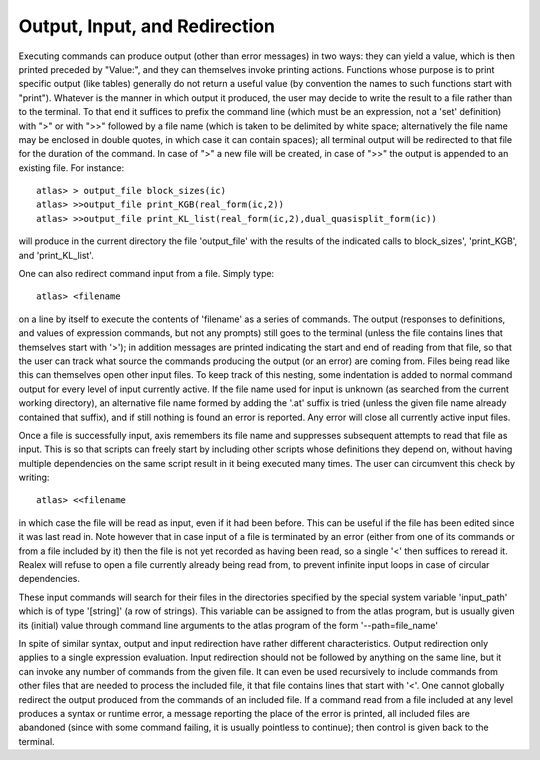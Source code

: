Output, Input, and Redirection
================================

Executing commands can produce output (other than error messages) in two ways:
they can yield a value, which is then printed preceded by "Value:", and they
can themselves invoke printing actions. Functions whose purpose is to print
specific output (like tables) generally do not return a useful value (by
convention the names to such functions start with "print"). Whatever is the
manner in which output it produced, the user may decide to write the result to
a file rather than to the terminal. To that end it suffices to prefix the
command line (which must be an expression, not a 'set' definition) with ">" or
with ">>" followed by a file name (which is taken to be delimited by white
space; alternatively the file name may be enclosed in double quotes, in which
case it can contain spaces); all terminal output will be redirected to that
file for the duration of the command. In case of ">" a new file will be
created, in case of ">>" the output is appended to an existing file. For
instance::

    atlas> > output_file block_sizes(ic)
    atlas> >>output_file print_KGB(real_form(ic,2))
    atlas> >>output_file print_KL_list(real_form(ic,2),dual_quasisplit_form(ic))
    
    
will produce in the current directory the file 'output_file' with the results
of the indicated calls to block_sizes', 'print_KGB', and 'print_KL_list'.

One can also redirect command input from a file. Simply type::

    atlas> <filename

on a line by itself to execute the contents of 'filename' as a series of
commands. The output (responses to definitions, and values of expression
commands, but not any prompts) still goes to the terminal (unless the file
contains lines that themselves start with '>'); in addition messages are
printed indicating the start and end of reading from that file, so that the
user can track what source the commands producing the output (or an error) are
coming from. Files being read like this can themselves open other input files.
To keep track of this nesting, some indentation is added to normal command
output for every level of input currently active. If the file name used for
input is unknown (as searched from the current working directory), an
alternative file name formed by adding the '.at' suffix is tried (unless the
given file name already contained that suffix), and if still nothing is found
an error is reported. Any error will close all currently active input files.

Once a file is successfully input, axis remembers its file name and
suppresses subsequent attempts to read that file as input. This is so that
scripts can freely start by including other scripts whose definitions they
depend on, without having multiple dependencies on the same script result in
it being executed many times. The user can circumvent this check by writing::

    atlas> <<filename

in which case the file will be read as input, even if it had been before. This
can be useful if the file has been edited since it was last read in. Note
however that in case input of a file is terminated by an error (either from
one of its commands or from a file included by it) then the file is not yet
recorded as having been read, so a single '<' then suffices to reread it.
Realex will refuse to open a file currently already being read from, to prevent
infinite input loops in case of circular dependencies.

These input commands will search for their files in the directories specified
by the special system variable 'input_path' which is of type '[string]' (a
row of strings). This variable can be assigned to from the atlas program, but
is usually given its (initial) value through command line arguments to the
atlas program of the form '--path=file_name'

In spite of similar syntax, output and input redirection have rather different
characteristics. Output redirection only applies to a single expression
evaluation. Input redirection should not be followed by anything on the same
line, but it can invoke any number of commands from the given file. It can
even be used recursively to include commands from other files that are needed
to process the included file, it that file contains lines that start with '<'.
One cannot globally redirect the output produced from the commands of an
included file. If a command read from a file included at any level produces a
syntax or runtime error, a message reporting the place of the error is
printed, all included files are abandoned (since with some command failing, it
is usually pointless to continue); then control is given back to the terminal.

